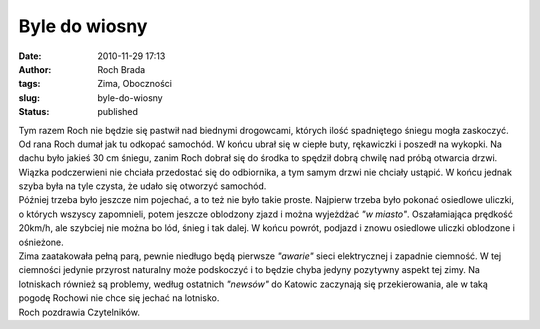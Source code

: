 Byle do wiosny
##############
:date: 2010-11-29 17:13
:author: Roch Brada
:tags: Zima, Oboczności
:slug: byle-do-wiosny
:status: published

| Tym razem Roch nie będzie się pastwił nad biednymi drogowcami, których ilość spadniętego śniegu mogła zaskoczyć. Od rana Roch dumał jak tu odkopać samochód. W końcu ubrał się w ciepłe buty, rękawiczki i poszedł na wykopki. Na dachu było jakieś 30 cm śniegu, zanim Roch dobrał się do środka to spędził dobrą chwilę nad próbą otwarcia drzwi. Wiązka podczerwieni nie chciała przedostać się do odbiornika, a tym samym drzwi nie chciały ustąpić. W końcu jednak szyba była na tyle czysta, że udało się otworzyć samochód.
| Później trzeba było jeszcze nim pojechać, a to też nie było takie proste. Najpierw trzeba było pokonać osiedlowe uliczki, o których wszyscy zapomnieli, potem jeszcze oblodzony zjazd i można wyjeżdżać *"w miasto"*. Oszałamiająca prędkość 20km/h, ale szybciej nie można bo lód, śnieg i tak dalej. W końcu powrót, podjazd i znowu osiedlowe uliczki oblodzone i ośnieżone.
| Zima zaatakowała pełną parą, pewnie niedługo będą pierwsze *"awarie"* sieci elektrycznej i zapadnie ciemność. W tej ciemności jedynie przyrost naturalny może podskoczyć i to będzie chyba jedyny pozytywny aspekt tej zimy. Na lotniskach również są problemy, według ostatnich *"newsów"* do Katowic zaczynają się przekierowania, ale w taką pogodę Rochowi nie chce się jechać na lotnisko.
| Roch pozdrawia Czytelników.
